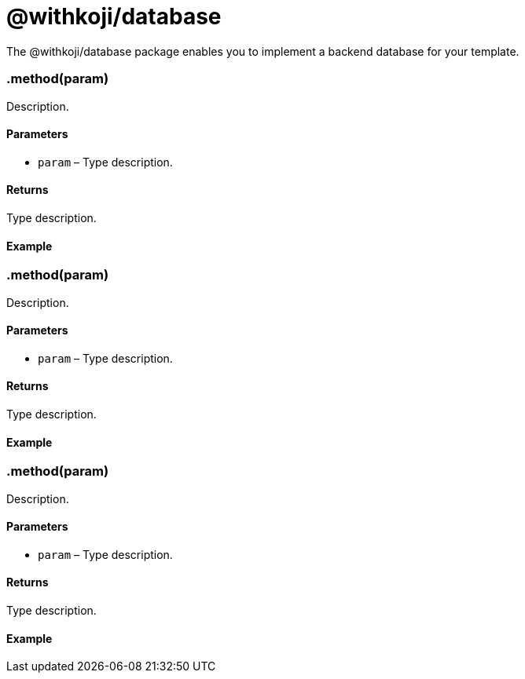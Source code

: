 = @withkoji/database
:page-slug: withkoji-database-package

The @withkoji/database package enables you to
//tag::description[]
implement a backend database for your template.
//end::description[]

=== .method(param)

Description.

==== Parameters

* `param` – Type description.

==== Returns

Type description.

==== Example

[source,javascript]

=== .method(param)

Description.

==== Parameters

* `param` – Type description.

==== Returns

Type description.

==== Example

[source,javascript]

=== .method(param)

Description.

==== Parameters

* `param` – Type description.

==== Returns

Type description.

==== Example

[source,javascript]

